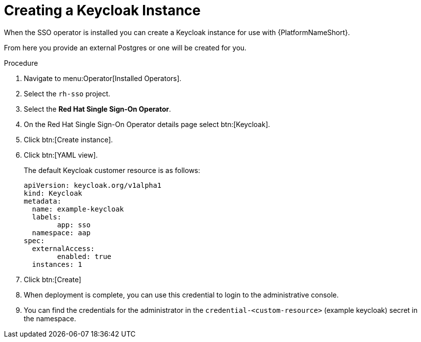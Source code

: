[id="proc-create-keycloak-instance_{context}"]

= Creating a Keycloak Instance

When the SSO operator is installed you can create a Keycloak instance for use with {PlatformNameShort}.

From here you provide an external Postgres or one will be created for you.

.Procedure

. Navigate to menu:Operator[Installed Operators].
. Select the `rh-sso` project.
. Select the *Red Hat Single Sign-On Operator*.
. On the Red Hat Single Sign-On Operator details page select btn:[Keycloak].
. Click btn:[Create instance].
. Click btn:[YAML view].
+
The default Keycloak customer resource is as follows:
+
[options="nowrap" subs="+quotes"]
----
apiVersion: keycloak.org/v1alpha1
kind: Keycloak
metadata:
  name: example-keycloak
  labels:
	app: sso
  namespace: aap
spec:
  externalAccess:
	enabled: true
  instances: 1
----
+
. Click btn:[Create]

. When deployment is complete, you can use this credential to login to the administrative console.

. You can find the credentials for the administrator in the `credential-<custom-resource>` (example keycloak) secret in the namespace.
